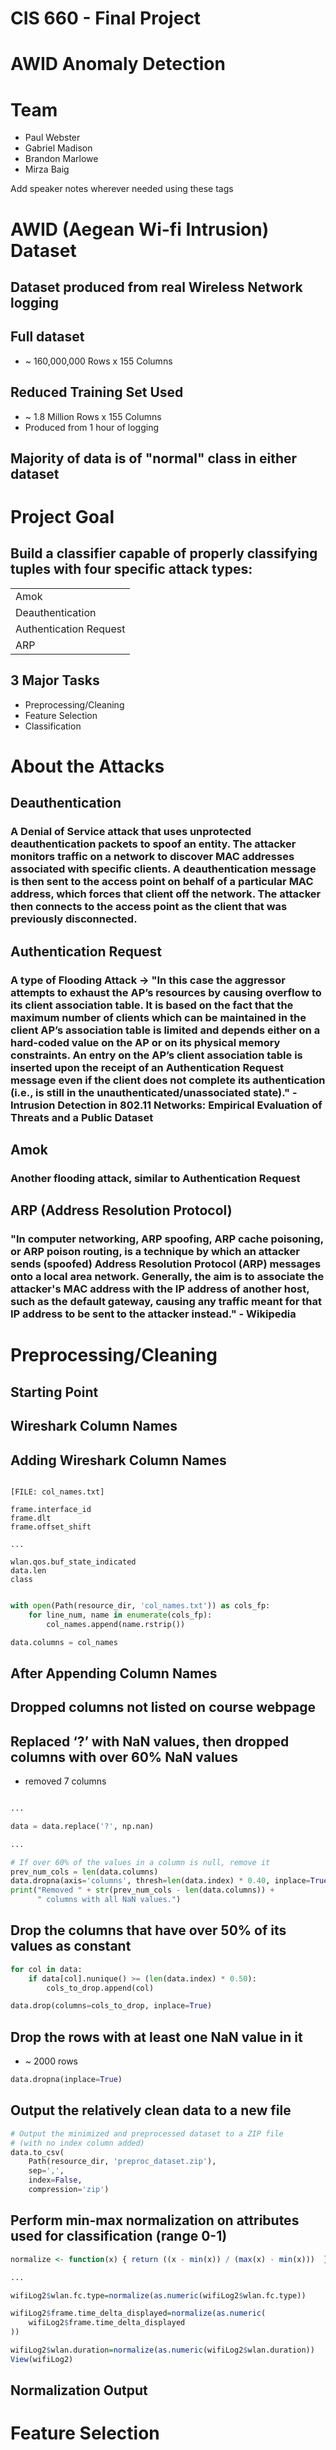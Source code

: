 #+REVEAL_ROOT: http://cdn.jsdelivr.net/reveal.js/3.0.0/
#+STARTUP: showall
#+REVEAL_THEME: league
#+REVEAL_TRANS: convex
#+OPTIONS: toc:nil num:nil ^:nil
#+MACRO: font @@html:<font size="$1">$2</font>@@

#+DATE: 12/5/18
#+AUTHOR: Paul Webster, Gabriel Madison, Brandon Marlowe, Mirza Baig

* CIS 660 - Final Project

* AWID Anomaly Detection
[[./images/AWID_box.png]]

* Team
- Paul Webster
- Gabriel Madison
- Brandon Marlowe
- Mirza Baig

#+BEGIN_NOTES
Add speaker notes wherever needed using these tags
#+END_NOTES

* AWID (Aegean Wi-fi Intrusion) Dataset
** Dataset produced from real Wireless Network logging
** Full dataset
[[./images/full_set.png]]
- ~ 160,000,000 Rows x 155 Columns
** Reduced Training Set Used
[[./images/reduced_set.png]]
- ~ 1.8 Million Rows x 155 Columns
- Produced from 1 hour of logging
** Majority of data is of "normal" class in either dataset

* Project Goal
** Build a classifier capable of properly classifying tuples with four specific attack types:
| Amok                       |
| Deauthentication           |
| Authentication Request     |
| ARP                        |
** 3 Major Tasks
- Preprocessing/Cleaning
- Feature Selection
- Classification

* About the Attacks
** Deauthentication
*** A Denial of Service attack that uses unprotected deauthentication packets to spoof an entity. The attacker monitors traffic on a network to discover MAC addresses associated with specific clients. A deauthentication message is then sent to the access point on behalf of a particular MAC address, which forces that client off the network. The attacker then connects to the access point as the client that was previously disconnected.
** Authentication Request
*** A type of Flooding Attack -> "In this case the aggressor attempts to exhaust the AP’s resources by causing overflow to its client association table. It is based on the fact that the maximum number of clients which can be maintained in the client AP’s association table is limited and depends either on a hard-coded value on the AP or on its physical memory constraints. An entry on the AP’s client association table is inserted upon the receipt of an Authentication Request message even if the client does not complete its authentication (i.e., is still in the unauthenticated/unassociated state)." - Intrusion Detection in 802.11 Networks: Empirical Evaluation of Threats and a Public Dataset
** Amok
*** Another flooding attack, similar to Authentication Request
** ARP (Address Resolution Protocol)
*** "In computer networking, ARP spoofing, ARP cache poisoning, or ARP poison routing, is a technique by which an attacker sends (spoofed) Address Resolution Protocol (ARP) messages onto a local area network. Generally, the aim is to associate the attacker's MAC address with the IP address of another host, such as the default gateway, causing any traffic meant for that IP address to be sent to the attacker instead." - Wikipedia


* Preprocessing/Cleaning

** Starting Point
[[./images/original_dataset.png]]

** Wireshark Column Names
[[./images/wiresharkawid_attributes.png]]
** Adding Wireshark Column Names
#+BEGIN_SRC shell

    [FILE: col_names.txt]

    frame.interface_id
    frame.dlt
    frame.offset_shift

    ...

    wlan.qos.buf_state_indicated
    data.len
    class

#+END_SRC

#+BEGIN_SRC python
  with open(Path(resource_dir, 'col_names.txt')) as cols_fp:
      for line_num, name in enumerate(cols_fp):
          col_names.append(name.rstrip())

  data.columns = col_names
#+END_SRC
** After Appending Column Names
[[./images/cols_appended.png]]

** Dropped columns not listed on course webpage
** Replaced ‘?’ with NaN values, then dropped columns with over 60% NaN values
- removed 7 columns
#+BEGIN_SRC python

  ...

  data = data.replace('?', np.nan)

  ...

  # If over 60% of the values in a column is null, remove it
  prev_num_cols = len(data.columns)
  data.dropna(axis='columns', thresh=len(data.index) * 0.40, inplace=True)
  print("Removed " + str(prev_num_cols - len(data.columns)) +
        " columns with all NaN values.")
#+END_SRC

** Drop the columns that have over 50% of its values as constant
#+BEGIN_SRC python
  for col in data:
      if data[col].nunique() >= (len(data.index) * 0.50):
          cols_to_drop.append(col)

  data.drop(columns=cols_to_drop, inplace=True)
#+END_SRC
** Drop the rows with at least one NaN value in it
- ~ 2000 rows
#+BEGIN_SRC python
  data.dropna(inplace=True)
#+END_SRC

** Output the relatively clean data to a new file
#+BEGIN_SRC python
  # Output the minimized and preprocessed dataset to a ZIP file
  # (with no index column added)
  data.to_csv(
      Path(resource_dir, 'preproc_dataset.zip'),
      sep=',',
      index=False,
      compression='zip')
#+END_SRC

** Perform min-max normalization on attributes used for classification (range 0-1)

#+BEGIN_SRC R
  normalize <- function(x) { return ((x - min(x)) / (max(x) - min(x)))  }

  ...

  wifiLog2$wlan.fc.type=normalize(as.numeric(wifiLog2$wlan.fc.type))

  wifiLog2$frame.time_delta_displayed=normalize(as.numeric(
      wifiLog2$frame.time_delta_displayed
  ))

  wifiLog2$wlan.duration=normalize(as.numeric(wifiLog2$wlan.duration))
  View(wifiLog2)
#+END_SRC

** Normalization Output
[[./images/view_wifilog2.png]]

* Feature Selection
** We attempted PCA, but ran out of memory
#+ATTR_REVEAL: :frag (appear)
...even on CSU's Big Data Servers
** We examined distinct values in remaining columns, and chose those with more distinct values for the normal class value than the attack class values
** Using a little SQL magic...
#+BEGIN_SRC sql
  select count(DISTINCT(wlan_fc_moredata))
    from AWID_REMOVED_NULL where class='normal'

  select count(DISTINCT(wlan_fc_moredata))
    from AWID_REMOVED_NULL where class='arp'

  select count(DISTINCT(wlan_fc_moredata))
    from AWID_REMOVED_NULL where class='amok'

  select count(DISTINCT(wlan_fc_moredata))
    from AWID_REMOVED_NULL where class='authentication_request'

  select count(DISTINCT(wlan_fc_moredata))
    from AWID_REMOVED_NULL where class='deauthentication'

  select wlan_fc_moredata
    from AWID_REMOVED_NULL where class='normal'
#+END_SRC

** Then, chose the following 3 columns for our analysis:
| wlan.fc.type               |
| frame.time_delta_displayed |
| wlan.duration              |

* Classification
#+ATTR_REVEAL: :frag (appear)
** Isolated the attack types
#+BEGIN_SRC R

    ...

    ATTACKTYPE<-"amok"

    # Keep only the target class and the normal packets
    wifiLog2<-wifiLog2[wifiLog2$class=="normal" | wifiLog2$class==ATTACKTYPE, ]

    wifiLog2$class<-as.character(wifiLog2$class)
    wifiLog2$class[wifiLog2$class=="normal"]<-as.character("0")
    wifiLog2$class[wifiLog2$class==ATTACKTYPE]<-as.character("1")
    wifiLog2$class<-as.factor(wifiLog2$class)

   ...

#+END_SRC

** Separate files to handle each attack type
[[./images/KNN_file_names.png]]

** Partitioned dataset into 66.6% training data and 33.3% test data
#+BEGIN_SRC R
  smp_size <- floor(0.66 * nrow(wifiLog2))
#+END_SRC

** Performed SMOTE on training data
- To create synthetic tuples of attack types
#+BEGIN_SRC R
  f<-formula("class~wlan.fc.type+frame.time_delta_displayed+wlan.duration")
  train_smote<-SMOTE(f,train,perc.over=150,perc.under=90,k=3)
  View(train_smote)
#+END_SRC

** K-Nearest Neighbor classifier to train model for each specific attack type
#+BEGIN_SRC R
  m<-kNN(f,train_smote,test_oversamp,norm=FALSE,k=5)
#+END_SRC

** Made predictions using the model on the test dataset

* Parameter Selection/Interpretation
** Recall - “completeness – what % of positive tuples did the classifier label as positive?”
[[./images/recall_eq.PNG]]
** Precision - “exactness – what % of tuples that the classifier labeled as positive are actually positive”
[[./images/precision_eq.PNG]]
** Recall and precision are inversely related measures, meaning as precision increases, recall decreases.
** Accuracy and recall are inversely related in our case (for a majority of our data)

* Results
#+ATTR_REVEAL: :frag (appear)
- Performed multiple tests for each attack
** ARP (Address Resolution Protocol) (Test 1)
*** ARP (Test 1) KNN Parameters
- Smote.k = 3
- knn.k = 5
- smote.perc.over = 150
- smote.perc.under = 90
*** ARP (Test 1) - Confusion Matrix
- N = 576,582
|             | Predicted: NO | Predicted: YES | Total   |
| Actual: NO  | 552,958       | 1,731          | 554,689 |
| Actual: YES | 4             | 21,889         | 21,893  |
| Total       | 552,962       | 23,620         |         |

*** ARP (Test 1) - Anomaly Detection Metrics
| False Positives | 1,731   |
| True Positives  | 21,889  |
| True Negatives  | 552,958 |
| False Negatives | 4       |

*** ARP (Test 1) - Anomaly Detection Metrics (Contd.)
| Accuracy    | 99.6990% |
| Error Rate  |  0.3009% |
| Sensitivity | 92.6714% |
| Specificity | 99.9992% |
| Precision   | 92.6714% |
| Recall      | 99.9817% |

** Only one set of results with ARP
- Too many errors using other settings
- Difficult to improve on already extremely good results

** Amok (Test 1)
*** Amok (Test 1) KNN Parameters
- Smote.k = 3
- knn.k = 5
- smote.perc.over = 150
- smote.perc.under = 90

*** Amok (Test 1) - Confusion Matrix
- N = 565,216
|             | Predicted: NO | Predicted: YES | Total   |
| Actual: NO  | 511,451       | 42,928         | 554,379 |
| Actual: YES | 562           | 10,275         | 10,837  |
| Total       | 512,013       | 53,203         |         |

*** Amok (Test 1) - Anomaly Detection Metrics
| False Positives | 42,928  |
| True Positives  | 10,275  |
| True Negatives  | 511,451 |
| False Negatives | 562     |

*** Amok (Test 1) - Anomaly Detection Metrics (Contd.)
| Accuracy    | 92.3056% |
| Error Rate  |  7.6944% |
| Sensitivity | 19.3128% |
| Specificity | 99.8902% |
| Precision   | 19.3128% |
| Recall      | 94.8140% |

** Amok (Test 2)
*** Amok (Test 2) KNN Parameters
- smote.k = 1
- knn.k = 1
- smote.perc.over = 120
- smote.perc.under = 200

*** Amok (Test 2) - Confusion Matrix
- N = 565,216
|             | Predicted: NO | Predicted: YES | Total   |
| Actual: NO  | 529,906       | 24,473         | 554,379 |
| Actual: YES | 1099          | 9,738          | 10,837  |
| Total       | 531,005       | 34,211         |         |

*** Amok (Test 2) - Anomaly Detection Metrics
| False Positives | 24,473  |
| True Positives  | 9,738   |
| True Negatives  | 529,906 |
| False Negatives | 1099    |

*** Amok (Test 2) - Anomaly Detection Metrics (Contd.)
| Accuracy    | 95.4757% |
| Error Rate  |  4.5242% |
| Sensitivity |  2.8464% |
| Specificity | 99.7930% |
| Precision   | 28.4645% |
| Recall      | 89.8588% |


** Deauthentication (Test 1)
*** Deauthentication (Test 1) KNN Parameters
- Smote.k = 3
- knn.k = 5
- smote.perc.over = 150
- smote.perc.under = 90

*** Deauthentication (Test 1) - Confusion Matrix
- N = 558,167
|             | Predicted: NO | Predicted: YES | Total   |
| Actual: NO  | 512,542       | 42,022         | 554,564 |
| Actual: YES | 95            | 3,508          | 3,603   |
| Total       | 512,637       | 45,530         |         |

*** Deauthentication (Test 1) - Anomaly Detection Metrics
| False Positives | 42,022  |
| True Positives  | 3,508   |
| True Negatives  | 512,542 |
| False Negatives | 95      |

*** Deauthentication (Test 1) - Anomaly Detection Metrics (Contd.)
| Accuracy    | 92.4544% |
| Error Rate  |  7.5455% |
| Sensitivity |  7.7048% |
| Specificity | 99.9814% |
| Precision   |  7.7048% |
| Recall      | 97.3633% |

** Deauthentication (Test 2)
*** Deauthentication (Test 2) KNN Parameters
- smote.k = 1
- knn.k = 1
- smote.perc.over = 90
- smote.perc.under = 400

*** Deauthentication (Test 2) - Confusion Matrix
- N = 558,167
|             | Predicted: NO | Predicted: YES | Total   |
| Actual: NO  | 527,780       | 26,784         | 554,564 |
| Actual: YES | 379           | 3,224          | 3,603   |
| Total       | 528,159       | 30,008         |         |

*** Deauthentication (Test 2) - Anomaly Detection Metrics
| False Positives | 26,784  |
| True Positives  | 3,224   |
| True Negatives  | 527,780 |
| False Negatives | 379     |

*** Deauthentication (Test 2) - Anomaly Detection Metrics (Contd.)
| Accuracy    | 95.1335% |
| Error Rate  |  4.8664% |
| Sensitivity | 10.7438% |
| Specificity | 99.9282% |
| Precision   | 10.7438% |
| Recall      | 89.4809% |


** Authentication Request (Test 1)
*** Authentication Request (Test 1) KNN Parameters
- Smote.k = 3
- knn.k = 5
- smote.perc.over = 150
- smote.perc.under = 90

*** Authentication Request (Test 1) - Anomaly Detection Metrics
- N = 555,805
|             | Predicted: NO | Predicted: YES | Total   |
| Actual: NO  | 513,668       | 40,945         | 554,613 |
| Actual: YES | 31            | 1,161          | 1,192   |
| Total       | 513,699       | 42,106         |         |

** Authentication Request (Test 1) - Anomaly Detection Metrics
| False Positives | 40,945  |
| True Positives  | 1,161   |
| True Negatives  | 513,668 |
| False Negatives | 31      |

** Authentication Request (Test 1) - Anomaly Detection Metrics (Contd.)
| Accuracy    | 92.6276% |
| Error Rate  |  7.3723% |
| Sensitivity |  2.7573% |
| Specificity | 99.9939% |
| Precision   |  2.7573% |
| Recall      | 97.3993% |

** Authentication Request (Test 2)
*** Authentication Request (Test 2) KNN Parameters
- Smote.k = 1
- knn.k = 1
- smote.perc.over = 100
- smote.perc.under = 300

*** Authentication Request (Test 2) - Anomaly Detection Metrics
- N = 555,805
|             | Predicted: NO | Predicted: YES | Total   |
| Actual: NO  | 540,840       | 13,773         | 554,613 |
| Actual: YES | 152           | 1,040          | 1,192   |
| Total       | 540,992       | 14,813         |         |

** Authentication Request (Test 2) - Anomaly Detection Metrics
| False Positives | 13,773  |
| True Positives  | 1,040   |
| True Negatives  | 540,840 |
| False Negatives | 152     |

** Authentication Request (Test 2) - Anomaly Detection Metrics (Contd.)
| Accuracy    | 97.4946% |
| Error Rate  |  2.5053% |
| Sensitivity |  7.0208% |
| Specificity | 99.9719% |
| Precision   |  7.0208% |
| Recall      | 87.2483% |

* Sources
| {{{font(4em, Intrusion Detection in 802.11 Networks: Empirical Evaluation of Threats and a Public Dataset)}}} |
| {{{font(4em, https://en.wikipedia.org/wiki/Address_Resolution_Protocol)}}}                                    |

* Thank You
